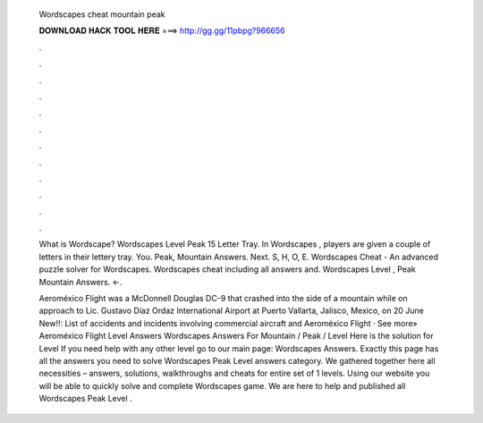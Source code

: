   Wordscapes cheat mountain peak
  
  
  
  𝐃𝐎𝐖𝐍𝐋𝐎𝐀𝐃 𝐇𝐀𝐂𝐊 𝐓𝐎𝐎𝐋 𝐇𝐄𝐑𝐄 ===> http://gg.gg/11pbpg?966656
  
  
  
  .
  
  
  
  .
  
  
  
  .
  
  
  
  .
  
  
  
  .
  
  
  
  .
  
  
  
  .
  
  
  
  .
  
  
  
  .
  
  
  
  .
  
  
  
  .
  
  
  
  .
  
  What is Wordscape? Wordscapes Level Peak 15 Letter Tray. In Wordscapes , players are given a couple of letters in their lettery tray. You. Peak, Mountain Answers. Next. S, H, O, E. Wordscapes Cheat - An advanced puzzle solver for Wordscapes. Wordscapes cheat including all answers and. Wordscapes Level , Peak Mountain Answers. ←.
  
  Aeroméxico Flight was a McDonnell Douglas DC-9 that crashed into the side of a mountain while on approach to Lic. Gustavo Díaz Ordaz International Airport at Puerto Vallarta, Jalisco, Mexico, on 20 June New!!: List of accidents and incidents involving commercial aircraft and Aeroméxico Flight · See more» Aeroméxico Flight  Level Answers Wordscapes Answers For Mountain / Peak / Level Here is the solution for Level If you need help with any other level go to our main page: Wordscapes Answers. Exactly this page has all the answers you need to solve Wordscapes Peak Level answers category. We gathered together here all necessities – answers, solutions, walkthroughs and cheats for entire set of 1 levels. Using our website you will be able to quickly solve and complete Wordscapes game. We are here to help and published all Wordscapes Peak Level .
